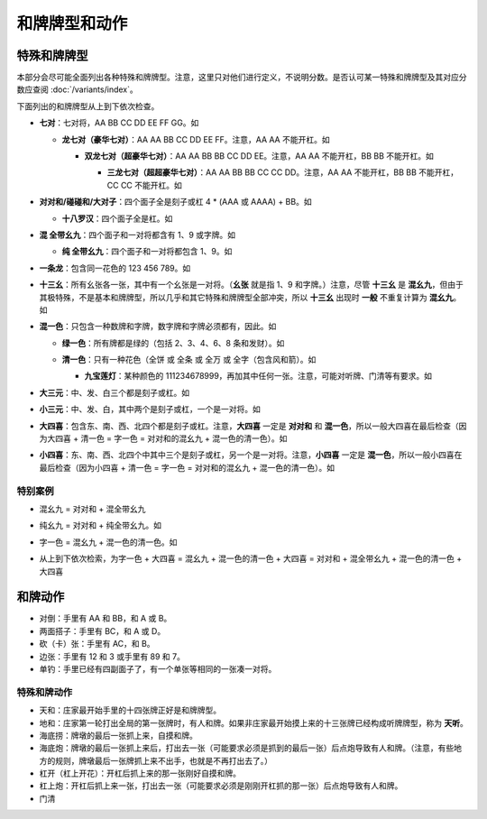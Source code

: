 和牌牌型和动作
==============

.. |1b| image:: _static/images/suits/MJt1.png
    :width: 4 %
.. |2b| image:: _static/images/suits/MJt2.png
    :width: 4 %
.. |3b| image:: _static/images/suits/MJt3.png
    :width: 4 %
.. |4b| image:: _static/images/suits/MJt4.png
    :width: 4 %
.. |5b| image:: _static/images/suits/MJt5.png
    :width: 4 %
.. |6b| image:: _static/images/suits/MJt6.png
    :width: 4 %
.. |7b| image:: _static/images/suits/MJt7.png
    :width: 4 %
.. |8b| image:: _static/images/suits/MJt8.png
    :width: 4 %
.. |9b| image:: _static/images/suits/MJt9.png
    :width: 4 %
.. |1t| image:: _static/images/suits/MJs1.png
    :width: 4 %
.. |2t| image:: _static/images/suits/MJs2.png
    :width: 4 %
.. |3t| image:: _static/images/suits/MJs3.png
    :width: 4 %
.. |4t| image:: _static/images/suits/MJs4.png
    :width: 4 %
.. |5t| image:: _static/images/suits/MJs5.png
    :width: 4 %
.. |6t| image:: _static/images/suits/MJs6.png
    :width: 4 %
.. |7t| image:: _static/images/suits/MJs7.png
    :width: 4 %
.. |8t| image:: _static/images/suits/MJs8.png
    :width: 4 %
.. |9t| image:: _static/images/suits/MJs9.png
    :width: 4 %
.. |1w| image:: _static/images/suits/MJw1.png
    :width: 4 %
.. |2w| image:: _static/images/suits/MJw2.png
    :width: 4 %
.. |3w| image:: _static/images/suits/MJw3.png
    :width: 4 %
.. |4w| image:: _static/images/suits/MJw4.png
    :width: 4 %
.. |5w| image:: _static/images/suits/MJw5.png
    :width: 4 %
.. |6w| image:: _static/images/suits/MJw6.png
    :width: 4 %
.. |7w| image:: _static/images/suits/MJw7.png
    :width: 4 %
.. |8w| image:: _static/images/suits/MJw8.png
    :width: 4 %
.. |9w| image:: _static/images/suits/MJw9.png
    :width: 4 %
.. |df| image:: _static/images/suits/MJf1.png
    :width: 4 %
.. |nf| image:: _static/images/suits/MJf2.png
    :width: 4 %
.. |xf| image:: _static/images/suits/MJf3.png
    :width: 4 %
.. |bf| image:: _static/images/suits/MJf4.png
    :width: 4 %
.. |zhong| image:: _static/images/suits/MJd1.png
    :width: 4 %
.. |fa| image:: _static/images/suits/MJd2.png
    :width: 4 %
.. |bai| image:: _static/images/suits/MJd3.png
    :width: 4 %
.. |chun| image:: _static/images/suits/MJh1.png
    :width: 4 %
.. |xia| image:: _static/images/suits/MJh2.png
    :width: 4 %
.. |qiu| image:: _static/images/suits/MJh3.png
    :width: 4 %
.. |dong| image:: _static/images/suits/MJh4.png
    :width: 4 %
.. |mei| image:: _static/images/suits/MJh5.png
    :width: 4 %
.. |lan| image:: _static/images/suits/MJh6.png
    :width: 4 %
.. |ju| image:: _static/images/suits/MJh7.png
    :width: 4 %
.. |zhu| image:: _static/images/suits/MJh8.png
    :width: 4 %

特殊和牌牌型
------------

本部分会尽可能全面列出各种特殊和牌牌型。注意，这里只对他们进行定义，不说明分数。是否认可某一特殊和牌牌型及其对应分数应查阅 :doc:`/variants/index`。

下面列出的和牌牌型从上到下依次检查。

* **七对**：七对将，AA BB CC DD EE FF GG。如

  |df| |df| :math:`\ ` |nf| |nf| :math:`\ ` |xf| |xf| :math:`\ ` |bf| |bf| :math:`\ ` |1t| |1t| :math:`\ ` |9t| |9t| :math:`\ ` |4w| |4w|

  * **龙七对（豪华七对）**：AA AA BB CC DD EE FF。注意，AA AA 不能开杠。如
    
    |df| |df| :math:`\ ` |df| |df| :math:`\ ` |nf| |nf| :math:`\ ` |xf| |xf| :math:`\ ` |1t| |1t| :math:`\ ` |9t| |9t| :math:`\ ` |4w| |4w|

    * **双龙七对（超豪华七对）**：AA AA BB BB CC DD EE。注意，AA AA 不能开杠，BB BB 不能开杠。如

      |df| |df| :math:`\ ` |df| |df| :math:`\ ` |1t| |1t| :math:`\ ` |1t| |1t| :math:`\ ` |xf| |xf| :math:`\ ` |9t| |9t| :math:`\ ` |4w| |4w|

      * **三龙七对（超超豪华七对）**：AA AA BB BB CC CC DD。注意，AA AA 不能开杠，BB BB 不能开杠，CC CC 不能开杠。如

        |df| |df| :math:`\ ` |df| |df| :math:`\ ` |1t| |1t| :math:`\ ` |1t| |1t| :math:`\ ` |9t| |9t| :math:`\ ` |9t| |9t| :math:`\ ` |4w| |4w|

* **对对和/碰碰和/大对子**：四个面子全是刻子或杠 4 * (AAA 或 AAAA) + BB。如

  |1t| |1t| |1t| :math:`\ ` |4b| |4b| |4b| :math:`\ ` |6t| |6t| |6t| :math:`\ ` |bai| |bai| |bai| :math:`\ ` |9b| |9b|

  * **十八罗汉**：四个面子全是杠。如

    |1t| |1t| |1t| |1t| :math:`\ ` |4b| |4b| |4b| |4b| :math:`\ ` |6t| |6t| |6t| |6t| :math:`\ ` |bai| |bai| |bai| |bai| :math:`\ ` |9b| |9b|

* **混 全带幺九**：四个面子和一对将都含有 1、9 或字牌。如
  
  |1b| |2b| |3b| :math:`\ ` |1t| |2t| |3t| :math:`\ ` |1w| |1w| |1w| :math:`\ ` |xf| |xf| |xf| :math:`\ ` |9w| |9w| 

  * **纯 全带幺九**：四个面子和一对将都包含 1、9。如
    
    |1b| |2b| |3b| :math:`\ ` |1t| |2t| |3t| :math:`\ ` |1w| |1w| |1w| :math:`\ ` |7w| |8w| |9w| :math:`\ ` |9b| |9b| 

* **一条龙**：包含同一花色的 123 456 789。如

  |1t| |2t| |3t| :math:`\ ` |4t| |5t| |6t| :math:`\ ` |7t| |8t| |9t| :math:`\ ` |2w| |2w| |2w| :math:`\ ` |bai| |bai|

* **十三幺**：所有幺张各一张，其中有一个幺张是一对将。（**幺张** 就是指 1、9 和字牌。）注意，尽管 **十三幺** 是 **混幺九**，但由于其极特殊，不是基本和牌牌型，所以几乎和其它特殊和牌牌型全部冲突，所以 **十三幺** 出现时 **一般** 不重复计算为 **混幺九**。如

  |df| |xf| |nf| |bf| :math:`\ ` |zhong| |fa| |bai| :math:`\ ` |1b| |9b| :math:`\ ` |1t| |9t| :math:`\ ` |1w| |9w| :math:`\ ` |9w|

* **混一色**：只包含一种数牌和字牌，数字牌和字牌必须都有，因此。如

  |1w| |2w| |3w| :math:`\ ` |nf| |nf| |nf| :math:`\ ` |4w| |5w| |6w| :math:`\ ` |9w| |9w| |9w| :math:`\ ` |zhong| |zhong|

  * **绿一色**：所有牌都是绿的（包括 2、3、4、6、8 条和发财）。如
  
    |2t| |3t| |4t| :math:`\ ` |2t| |3t| |4t| :math:`\ ` |6t| |6t| |6t| :math:`\ ` |8t| |8t| |8t| :math:`\ ` |fa| |fa|

  * **清一色**：只有一种花色（全饼 或 全条 或 全万 或 全字（包含风和箭）。如

    |2b| |2b| |2b| :math:`\ ` |3b| |4b| |5b| :math:`\ ` |6b| |7b| |8b| :math:`\ ` |7b| |8b| |9b| :math:`\ ` |5b| |5b|

    * **九宝莲灯**：某种颜色的 111234678999，再加其中任何一张。注意，可能对听牌、门清等有要求。如
  
      |1w| |1w| |1w| :math:`\ ` |2w| |3w| |4w| :math:`\ ` |5w| |5w| :math:`\ ` |6w| |7w| |8w| :math:`\ ` |9w| |9w| |9w|

* **大三元**：中、发、白三个都是刻子或杠。如

  |zhong| |zhong| |zhong| :math:`\ ` |fa| |fa| |fa| :math:`\ ` |bai| |bai| |bai| :math:`\ ` |2t| |3t| |4t| :math:`\ ` |7w| |7w|

* **小三元**：中、发、白，其中两个是刻子或杠，一个是一对将。如

  |zhong| |zhong| |zhong| :math:`\ ` |fa| |fa| |fa| :math:`\ ` |6t| |7t| |8t| :math:`\ ` |8b| |8b| |8b| :math:`\ `  |bai| |bai|

* **大四喜**：包含东、南、西、北四个都是刻子或杠。注意，**大四喜** 一定是 **对对和** 和 **混一色**，所以一般大四喜在最后检查（因为大四喜 + 清一色 = 字一色 = 对对和的混幺九 + 混一色的清一色）。如

  |df| |df| |df| :math:`\ ` |nf| |nf| |nf| :math:`\ ` |xf| |xf| |xf| :math:`\ ` |bf| |bf| |bf| :math:`\ ` |2b| |2b|

* **小四喜**：东、南、西、北四个中其中三个是刻子或杠，另一个是一对将。注意，**小四喜** 一定是 **混一色**，所以一般小四喜在最后检查（因为小四喜 + 清一色 = 字一色 = 对对和的混幺九 + 混一色的清一色）。如
  
  |df| |df| |df| :math:`\ ` |nf| |nf| |nf| :math:`\ ` |xf| |xf| |xf| :math:`\ ` |5w| |6w| |7w| :math:`\ ` |bf| |bf|
  
特别案例
^^^^^^^^
* 混幺九 = 对对和 + 混全带幺九
  
  |1w| |1w| |1w| :math:`\ ` |1t| |1t| |1t| :math:`\ ` |9t| |9t| |9t| :math:`\ ` |df| |df| |df| :math:`\ ` |1b| |1b|

* 纯幺九 = 对对和 + 纯全带幺九。如
  
  |1w| |1w| |1w| :math:`\ ` |1t| |1t| |1t| :math:`\ ` |9t| |9t| |9t| :math:`\ ` |9w| |9w| |9w| :math:`\ ` |1b| |1b|

* 字一色 =  混幺九 + 混一色的清一色。如 

  |df| |df| |df| :math:`\ ` |xf| |xf| |xf| :math:`\ ` |nf| |nf| |nf| :math:`\ ` |zhong| |zhong| |zhong| :math:`\ ` |bai| |bai|

* |df| |df| |df| :math:`\ ` |xf| |xf| |xf| :math:`\ ` |nf| |nf| |nf| :math:`\ ` |bf| |bf| |bf| :math:`\ ` |bai| |bai|
  
  从上到下依次检索，为字一色 + 大四喜 = 混幺九 + 混一色的清一色 + 大四喜 = 对对和 + 混全带幺九 + 混一色的清一色 + 大四喜

和牌动作
--------
* 对倒：手里有 AA 和 BB，和 A 或 B。
* 两面搭子：手里有 BC，和 A 或 D。
* 砍（卡）张：手里有 AC，和 B。
* 边张：手里有 12 和 3 或手里有 89 和 7。
* 单钓：手里已经有四副面子了，有一个单张等相同的一张凑一对将。


特殊和牌动作
^^^^^^^^^^^^
* 天和：庄家最开始手里的十四张牌正好是和牌牌型。
* 地和：庄家第一轮打出全局的第一张牌时，有人和牌。如果非庄家最开始摸上来的十三张牌已经构成听牌牌型，称为 **天听**。
* 海底捞：牌墩的最后一张抓上来，自摸和牌。
* 海底炮：牌墩的最后一张抓上来后，打出去一张（可能要求必须是抓到的最后一张）后点炮导致有人和牌。（注意，有些地方的规则，牌墩最后一张牌抓上来不出手，也就是不再打出去了。）
* 杠开（杠上开花）：开杠后抓上来的那一张刚好自摸和牌。
* 杠上炮：开杠后抓上来一张，打出去一张（可能要求必须是刚刚开杠抓的那一张）后点炮导致有人和牌。
* 门清
